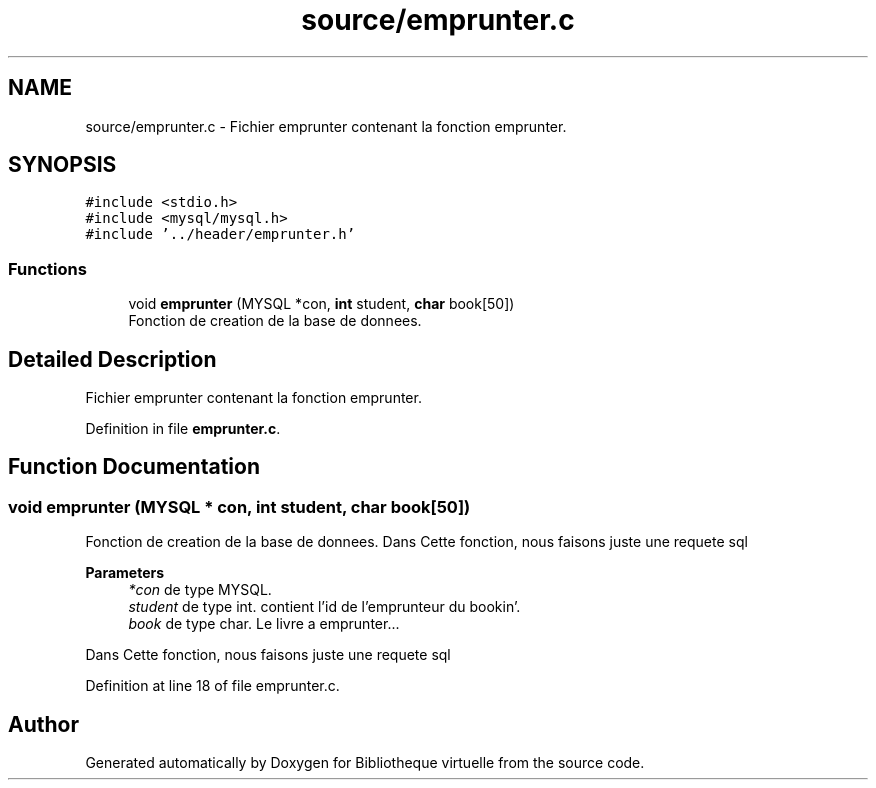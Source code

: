 .TH "source/emprunter.c" 3 "Tue Apr 27 2021" "Version 1.1" "Bibliotheque virtuelle" \" -*- nroff -*-
.ad l
.nh
.SH NAME
source/emprunter.c \- Fichier emprunter contenant la fonction emprunter\&.  

.SH SYNOPSIS
.br
.PP
\fC#include <stdio\&.h>\fP
.br
\fC#include <mysql/mysql\&.h>\fP
.br
\fC#include '\&.\&./header/emprunter\&.h'\fP
.br

.SS "Functions"

.in +1c
.ti -1c
.RI "void \fBemprunter\fP (MYSQL *con, \fBint\fP student, \fBchar\fP book[50])"
.br
.RI "Fonction de creation de la base de donnees\&. "
.in -1c
.SH "Detailed Description"
.PP 
Fichier emprunter contenant la fonction emprunter\&. 


.PP
Definition in file \fBemprunter\&.c\fP\&.
.SH "Function Documentation"
.PP 
.SS "void emprunter (MYSQL * con, \fBint\fP student, \fBchar\fP book[50])"

.PP
Fonction de creation de la base de donnees\&. Dans Cette fonction, nous faisons juste une requete sql
.PP
\fBParameters\fP
.RS 4
\fI*con\fP de type MYSQL\&. 
.br
\fIstudent\fP de type int\&. contient l'id de l'emprunteur du bookin'\&. 
.br
\fIbook\fP de type char\&. Le livre a emprunter\&.\&.\&.
.RE
.PP
Dans Cette fonction, nous faisons juste une requete sql 
.PP
Definition at line 18 of file emprunter\&.c\&.
.SH "Author"
.PP 
Generated automatically by Doxygen for Bibliotheque virtuelle from the source code\&.
